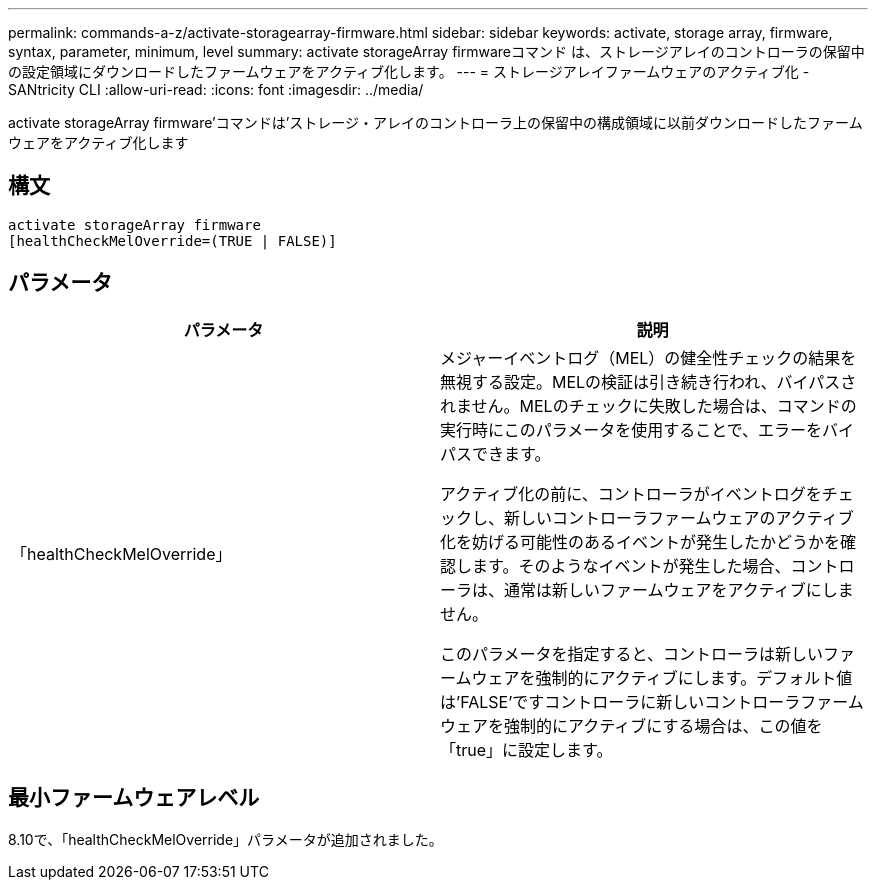 ---
permalink: commands-a-z/activate-storagearray-firmware.html 
sidebar: sidebar 
keywords: activate, storage array, firmware, syntax, parameter, minimum, level 
summary: activate storageArray firmwareコマンド は、ストレージアレイのコントローラの保留中の設定領域にダウンロードしたファームウェアをアクティブ化します。 
---
= ストレージアレイファームウェアのアクティブ化 - SANtricity CLI
:allow-uri-read: 
:icons: font
:imagesdir: ../media/


[role="lead"]
activate storageArray firmware'コマンドは'ストレージ・アレイのコントローラ上の保留中の構成領域に以前ダウンロードしたファームウェアをアクティブ化します



== 構文

[source, cli]
----
activate storageArray firmware
[healthCheckMelOverride=(TRUE | FALSE)]
----


== パラメータ

|===
| パラメータ | 説明 


 a| 
「healthCheckMelOverride」
 a| 
メジャーイベントログ（MEL）の健全性チェックの結果を無視する設定。MELの検証は引き続き行われ、バイパスされません。MELのチェックに失敗した場合は、コマンドの実行時にこのパラメータを使用することで、エラーをバイパスできます。

アクティブ化の前に、コントローラがイベントログをチェックし、新しいコントローラファームウェアのアクティブ化を妨げる可能性のあるイベントが発生したかどうかを確認します。そのようなイベントが発生した場合、コントローラは、通常は新しいファームウェアをアクティブにしません。

このパラメータを指定すると、コントローラは新しいファームウェアを強制的にアクティブにします。デフォルト値は'FALSE'ですコントローラに新しいコントローラファームウェアを強制的にアクティブにする場合は、この値を「true」に設定します。

|===


== 最小ファームウェアレベル

8.10で、「healthCheckMelOverride」パラメータが追加されました。
